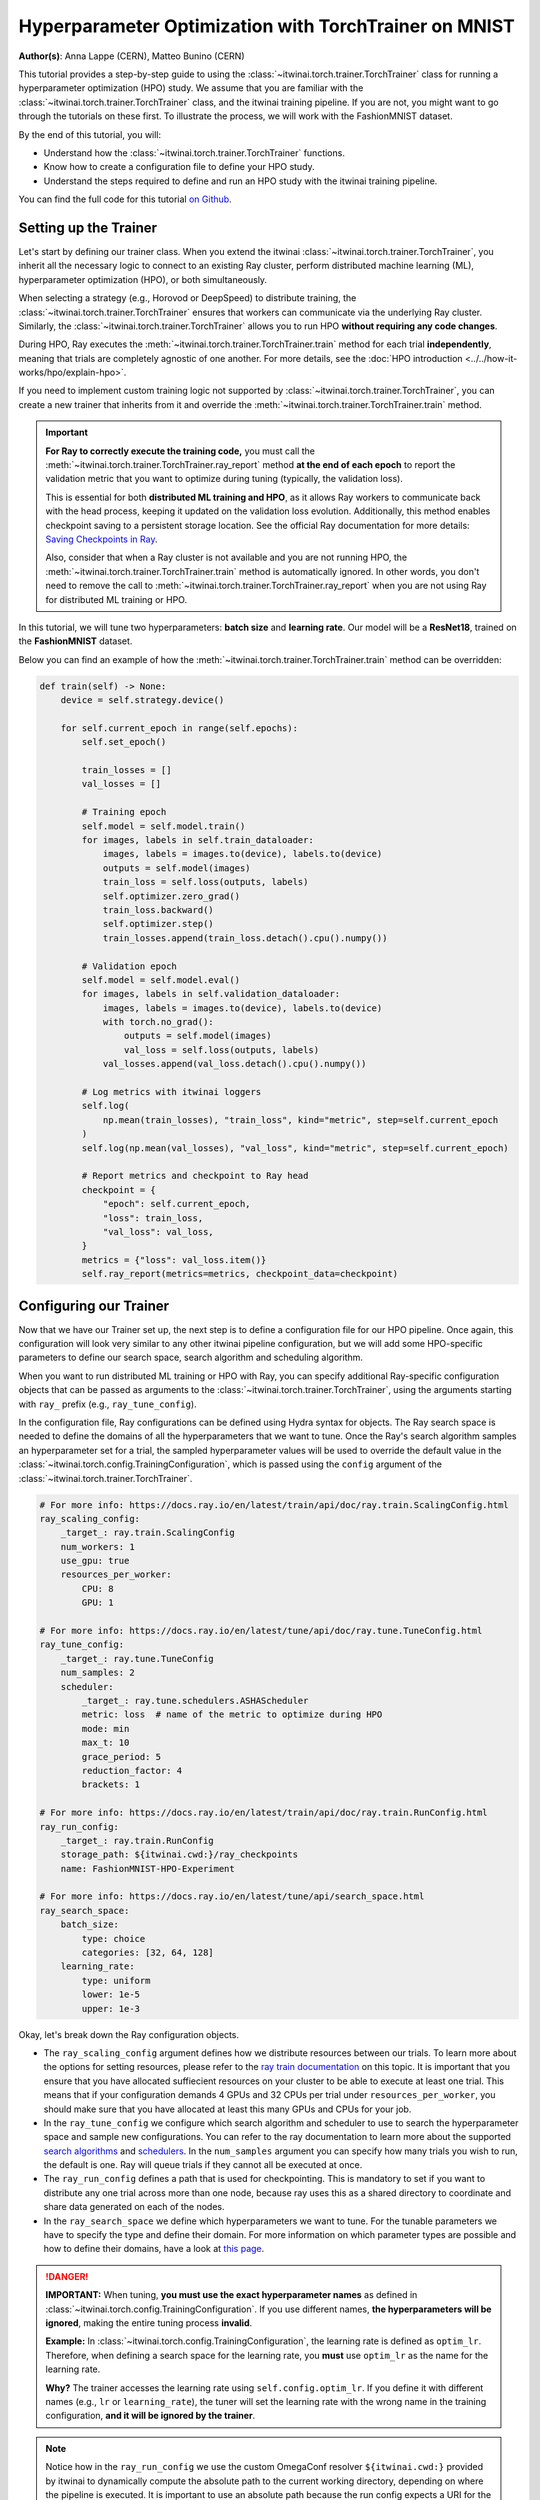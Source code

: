 .. _hpo_torchtrainer_workflow:

Hyperparameter Optimization with TorchTrainer on MNIST
======================================================

**Author(s)**: Anna Lappe (CERN), Matteo Bunino (CERN)

This tutorial provides a step-by-step guide to using the
:class:`~itwinai.torch.trainer.TorchTrainer` class for running a hyperparameter optimization
(HPO) study. We assume that you are familiar with the
:class:`~itwinai.torch.trainer.TorchTrainer` class, and the itwinai training pipeline. If you
are not, you might want to go through the tutorials on these first. To illustrate the process,
we will work with the FashionMNIST dataset.

By the end of this tutorial, you will:

*   Understand how the :class:`~itwinai.torch.trainer.TorchTrainer` functions.
*   Know how to create a configuration file to define your HPO study.
*   Understand the steps required to define and run an HPO study with the itwinai training
    pipeline.

You can find the full code for this tutorial `on Github
<https://github.com/interTwin-eu/itwinai/blob/main/tutorials/hpo-workflows/fashion-mnist>`_.


Setting up the Trainer
----------------------

Let's start by defining our trainer class. When you extend the itwinai
:class:`~itwinai.torch.trainer.TorchTrainer`, you inherit all the necessary logic to connect to
an existing Ray cluster, perform distributed machine learning (ML), hyperparameter optimization
(HPO), or both simultaneously. 

When selecting a strategy (e.g., Horovod or DeepSpeed) to distribute training, the
:class:`~itwinai.torch.trainer.TorchTrainer` ensures that workers can communicate via the
underlying Ray cluster. Similarly, the :class:`~itwinai.torch.trainer.TorchTrainer` allows you
to run HPO **without requiring any code changes**.

During HPO, Ray executes the :meth:`~itwinai.torch.trainer.TorchTrainer.train` method for each
trial **independently**, meaning that trials are completely agnostic of one another. For more
details, see the :doc:`HPO introduction <../../how-it-works/hpo/explain-hpo>`.

If you need to implement custom training logic not supported by
:class:`~itwinai.torch.trainer.TorchTrainer`, you can create a new trainer that inherits from
it and override the :meth:`~itwinai.torch.trainer.TorchTrainer.train` method.

.. important::

   **For Ray to correctly execute the training code,** you must call the
   :meth:`~itwinai.torch.trainer.TorchTrainer.ray_report` method **at the end of each epoch**
   to report the validation metric that you want to optimize during tuning (typically, the
   validation loss).  
   
   This is essential for both **distributed ML training and HPO**, as it allows Ray workers to
   communicate back with the head process, keeping it updated on the validation loss evolution.
   Additionally, this method enables checkpoint saving to a persistent storage location. See
   the official Ray documentation for more details: `Saving Checkpoints in Ray
   <https://docs.ray.io/en/latest/train/user-guides/checkpoints.html>`_.

   Also, consider that when a Ray cluster is not available and you are not running HPO, the
   :meth:`~itwinai.torch.trainer.TorchTrainer.train` method is automatically ignored. In other
   words, you don't need to remove the call to
   :meth:`~itwinai.torch.trainer.TorchTrainer.ray_report`  when you are not using Ray for
   distributed ML training or HPO.

In this tutorial, we will tune two hyperparameters: **batch size** and **learning rate**.  
Our model will be a **ResNet18**, trained on the **FashionMNIST** dataset.

Below you can find an example of how the :meth:`~itwinai.torch.trainer.TorchTrainer.train`
method can be overridden:

.. code-block:: python
    
    def train(self) -> None:
        device = self.strategy.device()

        for self.current_epoch in range(self.epochs):
            self.set_epoch()

            train_losses = []
            val_losses = []

            # Training epoch
            self.model = self.model.train()
            for images, labels in self.train_dataloader:
                images, labels = images.to(device), labels.to(device)
                outputs = self.model(images)
                train_loss = self.loss(outputs, labels)
                self.optimizer.zero_grad()
                train_loss.backward()
                self.optimizer.step()
                train_losses.append(train_loss.detach().cpu().numpy())

            # Validation epoch
            self.model = self.model.eval()
            for images, labels in self.validation_dataloader:
                images, labels = images.to(device), labels.to(device)
                with torch.no_grad():
                    outputs = self.model(images)
                    val_loss = self.loss(outputs, labels)
                val_losses.append(val_loss.detach().cpu().numpy())

            # Log metrics with itwinai loggers
            self.log(
                np.mean(train_losses), "train_loss", kind="metric", step=self.current_epoch
            )
            self.log(np.mean(val_losses), "val_loss", kind="metric", step=self.current_epoch)

            # Report metrics and checkpoint to Ray head
            checkpoint = {
                "epoch": self.current_epoch,
                "loss": train_loss,
                "val_loss": val_loss,
            }
            metrics = {"loss": val_loss.item()}
            self.ray_report(metrics=metrics, checkpoint_data=checkpoint)


Configuring our Trainer
-----------------------
Now that we have our Trainer set up, the next step is to define a configuration file
for our HPO pipeline. Once again, this configuration will look very similar to any other
itwinai pipeline configuration, but we will add some HPO-specific parameters to define our
search space, search algorithm and scheduling algorithm.

When you want to run distributed ML training or HPO with Ray, you can specify additional
Ray-specific configuration objects that can be passed as arguments to the
:class:`~itwinai.torch.trainer.TorchTrainer`, using the arguments starting with ``ray_`` prefix
(e.g., ``ray_tune_config``).

In the configuration file, Ray configurations can be defined using Hydra syntax for objects.
The Ray search space is needed to define the domains of all the hyperparameters that we want to
tune. Once the Ray's search algorithm samples an hyperparameter set for a trial, the sampled
hyperparameter values will be used to override the default value in the
:class:`~itwinai.torch.config.TrainingConfiguration`, which is passed using the ``config``
argument of the :class:`~itwinai.torch.trainer.TorchTrainer`.


.. code-block:: yaml

    # For more info: https://docs.ray.io/en/latest/train/api/doc/ray.train.ScalingConfig.html
    ray_scaling_config:
        _target_: ray.train.ScalingConfig
        num_workers: 1
        use_gpu: true
        resources_per_worker:
            CPU: 8
            GPU: 1

    # For more info: https://docs.ray.io/en/latest/tune/api/doc/ray.tune.TuneConfig.html
    ray_tune_config:
        _target_: ray.tune.TuneConfig
        num_samples: 2
        scheduler:
            _target_: ray.tune.schedulers.ASHAScheduler
            metric: loss  # name of the metric to optimize during HPO
            mode: min
            max_t: 10
            grace_period: 5
            reduction_factor: 4
            brackets: 1

    # For more info: https://docs.ray.io/en/latest/train/api/doc/ray.train.RunConfig.html
    ray_run_config:
        _target_: ray.train.RunConfig
        storage_path: ${itwinai.cwd:}/ray_checkpoints
        name: FashionMNIST-HPO-Experiment

    # For more info: https://docs.ray.io/en/latest/tune/api/search_space.html
    ray_search_space:
        batch_size:
            type: choice
            categories: [32, 64, 128]
        learning_rate:
            type: uniform
            lower: 1e-5
            upper: 1e-3


Okay, let's break down the Ray configuration objects. 

*   The ``ray_scaling_config`` argument defines how we distribute resources between our trials.
    To learn more about the options for setting resources, please refer to the `ray train
    documentation <https://docs.ray.io/en/latest/train/user-guides/using-gpus.html>`_ on this
    topic. It is important that you ensure that you have allocated suffiecient resources on
    your cluster to be able to execute at least one trial. This means that if your
    configuration demands 4 GPUs and 32 CPUs per trial under ``resources_per_worker``, you
    should make sure that you have allocated at least this many GPUs and CPUs for your job.
*   In the ``ray_tune_config`` we configure which search algorithm and scheduler to use to
    search the hyperparameter space and sample new configurations. You can refer to the ray
    documentation to learn more about the supported `search algorithms
    <https://docs.ray.io/en/latest/tune/api/suggestion.html#tune-search-al_>`_ and `schedulers
    <https://docs.ray.io/en/latest/tune/api/schedulers.html>`_. In the ``num_samples`` argument
    you can specify how many trials you wish to run, the default is one. Ray will queue trials
    if they cannot all be executed at once.
*   The ``ray_run_config`` defines a path that is used for checkpointing. This is mandatory to
    set if you want to distribute any one trial across more than one node, because ray uses
    this as a shared directory to coordinate and share data generated on each of the nodes.
*   In the ``ray_search_space`` we define which hyperparameters we want to tune. For the
    tunable parameters we have to specify the type and define their domain. For more
    information on which parameter types are possible and how to define their domains, have a
    look at `this page <https://docs.ray.io/en/latest/tune/api/search_space.html>`_.


.. danger::
   
   **IMPORTANT:** When tuning, **you must use the exact hyperparameter names** as defined in 
   :class:`~itwinai.torch.config.TrainingConfiguration`. If you use different names,
   **the hyperparameters will be ignored**, 
   making the entire tuning process **invalid**.

   **Example:** In :class:`~itwinai.torch.config.TrainingConfiguration`, the learning rate is
   defined as ``optim_lr``.
   Therefore, when defining a search space for the learning rate, you **must** use ``optim_lr``
   as the name for the learning rate.  

   **Why?** The trainer accesses the learning rate using ``self.config.optim_lr``. If you
   define it with different names (e.g., ``lr`` or ``learning_rate``), the tuner will set the
   learning rate with the wrong name in the training configuration, **and it will be ignored by
   the trainer**.

.. note::
    Notice how in the ``ray_run_config`` we use the custom OmegaConf resolver ``${itwinai.cwd:}``
    provided by itwinai to dynamically compute the absolute path to the current working
    directory, depending on where the pipeline is executed. It is important to use an absolute
    path because the run config expects a URI for the ``storage_path``.



Running our Code
----------------

Great! So we have created our custom trainer inheriting from the
:class:`~itwinai.torch.trainer.TorchTrainer`, and we have defined our pipeline in a
configuration file. Now, all that is left to do is launch our training on HPC:

.. code-block:: bash

    cd tutorials/hpo-workflows/fashion-mnist sbatch slurm_hpo.sh